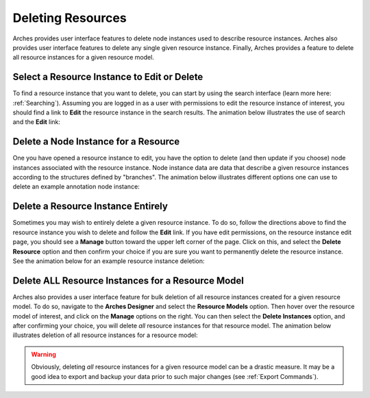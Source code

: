 ##################
Deleting Resources
##################

Arches provides user interface features to delete node instances used to describe resource instances. Arches also provides user interface features to delete any single given resource instance. Finally, Arches provides a feature to delete all resource instances for a given resource model.


Select a Resource Instance to Edit or Delete
--------------------------------------------
To find a resource instance that you want to delete, you can start by using the search interface (learn more here: :ref:`Searching`). Assuming you are logged in as a user with permissions to edit the resource instance of interest, you should find a link to **Edit** the resource instance in the search results. The animation below illustrates the use of search and the **Edit** link:

.. image:: ../images/select-resource-instance-for-edit.gif


Delete a Node Instance for a Resource
-------------------------------------
One you have opened a resource instance to edit, you have the option to delete (and then update if you choose) node instances associated with the resource instance. Node instance data are data that describe a given resource instances according to the structures defined by "branches". The animation below illustrates different options one can use to delete an example annotation node instance:

.. image:: ../images/delete-node-instance-options.gif


Delete a Resource Instance Entirely
-----------------------------------
Sometimes you may wish to entirely delete a given resource instance. To do so, follow the directions above to find the resource instance you wish to delete and follow the **Edit** link. If you have edit permissions, on the resource instance edit page, you should see a **Manage** button toward the upper left corner of the page. Click on this, and select the **Delete Resource** option and then confirm your choice if you are sure you want to permanently delete the resource instance. See the animation below for an example resource instance deletion:

.. image:: ../images/delete-resource-instance.gif


Delete ALL Resource Instances for a Resource Model
--------------------------------------------------
Arches also provides a user interface feature for bulk deletion of all resource instances created for a given resource model. To do so, navigate to the **Arches Designer** and select the **Resource Models** option. Then hover over the resource model of interest, and click on the **Manage** options on the right. You can then select the **Delete Instances** option, and after confirming your choice, you will delete *all* resource instances for that resource model. The animation below illustrates deletion of all resource instances for a resource model:

.. image:: ../images/delete-all-resource-instances-for-model.gif

.. warning::
    Obviously, deleting *all* resource instances for a given resource model can be a drastic measure. It may be a good idea to export and backup your data prior to such major changes (see :ref:`Export Commands`).